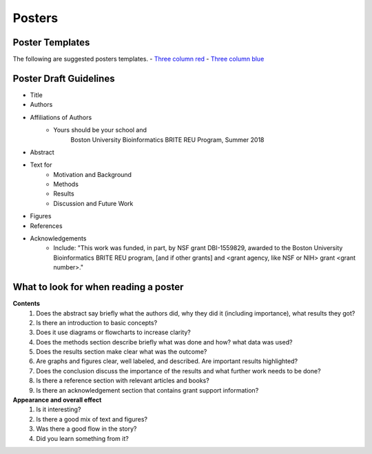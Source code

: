 ===============
Posters
===============

--------------------
Poster Templates
--------------------

The following are suggested posters templates.
- `Three column red <programming-workshops/source/workshops/07_posters/data/36x48_phdposters_template red.pptx>`_
- `Three column blue <programming-workshops/source/workshops/07_posters/data/36x48_phdposters_template blue.pptx>`_



------------------------
Poster Draft Guidelines
------------------------

- Title
- Authors
- Affiliations of Authors
	- Yours should be your school and 
		Boston University Bioinformatics BRITE REU Program, Summer 2018 
- Abstract
- Text for 
	- Motivation and Background
	- Methods
	- Results
	- Discussion and Future Work
- Figures
- References  
- Acknowledgements
	- Include: "This work was funded, in part, by NSF grant DBI-1559829, awarded to the Boston University Bioinformatics BRITE REU program, [and if other grants] and <grant agency, like NSF or NIH> grant <grant number>."
  
---------------------------------------
What to look for when reading a poster
---------------------------------------

**Contents**
	1) Does the abstract say briefly what the authors did, why they did it (including importance), what results they got?
	2) Is there an introduction to basic concepts?
	3) Does it use diagrams or flowcharts to increase clarity?
	4) Does the methods section describe briefly what was done and how? what data was used?
	5) Does the results section make clear what was the outcome?
	6) Are graphs and figures clear, well labeled, and described.  Are important results highlighted?
	7) Does the conclusion discuss the importance of the results and what further work needs to be done?
	8) Is there a reference section with relevant articles and books?
	9) Is there an acknowledgement section that contains grant support information?

**Appearance and overall effect**
	1) Is it interesting?
	2) Is there a good mix of text and figures?
	3) Was there a good flow in the story?
	4) Did you learn something from it?
